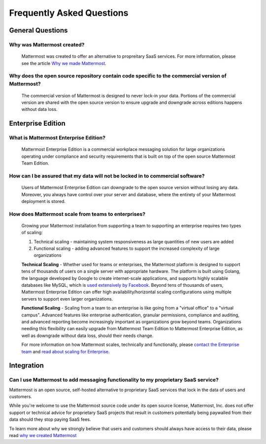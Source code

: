 Frequently Asked Questions 
==========================

General Questions 
-----------------

Why was Mattermost created?
~~~~~~~~~~~~~~~~~~~~~~~~~~~~~~~~~~~~~~

    Mattermost was created to offer an alternative to propreitary SaaS services. For more information, please see the article `Why we made Mattermost <https://www.mattermost.org/why-we-made-mattermost-an-open-source-slack-alternative/>`_.

Why does the open source repository contain code specific to the commercial version of Mattermost?
~~~~~~~~~~~~~~~~~~~~~~~~~~~~~~~~~~~~~~~~~~~~~~~~~~~~~~~~~~~~~~~~~~~~~~~~~~~~~~~~~~~~~~~~~~~~~~~~~~~~~~~~~~~~~~~~~~

    The commercial version of Mattermost is designed to never lock-in your data. Portions of the commercial version are shared with the open source version to ensure upgrade and downgrade across editions happens without data loss. 

Enterprise Edition
------------------

What is Mattermost Enterprise Edition?
~~~~~~~~~~~~~~~~~~~~~~~~~~~~~~~~~~~~~~

    Mattermost Enterprise Edition is a commercial workplace messaging solution for large organizations operating under compliance and security requirements that is built on top of the open source Mattermost Team Edition.

How can I be assured that my data will not be locked in to commercial software?
~~~~~~~~~~~~~~~~~~~~~~~~~~~~~~~~~~~~~~~~~~~~~~~~~~~~~~~~~~~~~~~~~~~~~~~~~~~~~~~~~~~~~~~~~~~~~~~~~~~~~~~~~~~~~~~~~~

    Users of Mattermost Enterprise Edition can downgrade to the open source version without losing any data. Moreover, you always have control over your server and database, where the entirety of your Mattermost deployment is stored. 

How does Mattermost scale from teams to enterprises?
~~~~~~~~~~~~~~~~~~~~~~~~~~~~~~~~~~~~~~~~~~~~~~~~~~~~~~~~~~~~~~~~~~~~~~~~~~~~

    Growing your Mattermost installation from supporting a team to supporting an enterprise requires two types of scaling: 

    1. Technical scaling - maintaining system responsiveness as large quantities of new users are added
    2. Functional scaling - adding advanced features to support the increased complexity of large organizations

    **Technical Scaling** - Whether used for teams or enterprises, the Mattermost platform is designed to support tens of thousands of users on a single server with appropriate hardware. The platform is built using Golang, the language developed by Google to create internet-scale applications, and supports highly scalable databases like MySQL, which is `used extensively by Facebook <https://www.facebook.com/notes/facebook-engineering/mysql-and-database-engineering-mark-callaghan/10150599729938920/>`_. Beyond tens of thousands of users,  Mattermost Enterprise Edition can offer high availability/horizontal scaling configurations using multiple servers to support even larger organizations. 

    **Functional Scaling** - Scaling from a team to an enterprise is like going from a "virtual office" to a "virtual campus". Advanced features like enterprise authentication, granular permissions, compliance and auditing, and advanced reporting become increasingly important as organizations grow beyond teams. Organizations needing this flexibility can easily upgrade from Mattermost Team Edition to Mattermost Enterprise Edition, as well as downgrade without data loss, should their needs change. 

    For more information on how Mattermost scales, technically and functionally, please `contact the Enterprise team <https://about.mattermost.com/contact/>`_ and `read about scaling for Enterprise <https://docs.mattermost.com/deployment/scaling.html>`_.


Integration
------------------

Can I use Mattermost to add messaging functionality to my proprietary SaaS service? 
~~~~~~~~~~~~~~~~~~~~~~~~~~~~~~~~~~~~~~~~~~~~~~~~~~~~~~~~~~~~~~~~~~~~~~~~~~~~~~~~~~~~~

Mattermost is an open source, self-hosted alternative to proprietary SaaS services that lock in the data of users and customers. 

While you're welcome to use the Mattermost source code under its open source license, Mattermost, Inc. does not offer support or technical advice for proprietary SaaS projects that result in customers potentially being paywalled from their data should they stop paying SaaS fees. 
 
To learn more about why we strongly believe that users and customers should always have access to their data, please read `why we created Mattermost <https://www.mattermost.org/why-we-made-mattermost-an-open-source-slack-alternative/>`_




